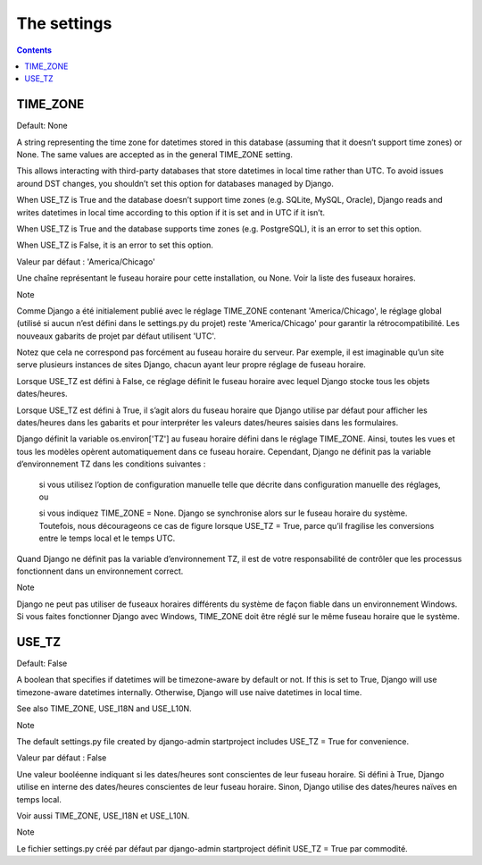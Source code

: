 

.. _settings:

===================================
The settings
===================================

.. contents::
   :depth: 3


TIME_ZONE
==========

Default: None

A string representing the time zone for datetimes stored in this database 
(assuming that it doesn’t support time zones) or None. 
The same values are accepted as in the general TIME_ZONE setting.

This allows interacting with third-party databases that store datetimes 
in local time rather than UTC. To avoid issues around DST changes, you 
shouldn’t set this option for databases managed by Django.

When USE_TZ is True and the database doesn’t support time zones 
(e.g. SQLite, MySQL, Oracle), Django reads and writes datetimes in local 
time according to this option if it is set and in UTC if it isn’t.

When USE_TZ is True and the database supports time zones (e.g. PostgreSQL), 
it is an error to set this option.

When USE_TZ is False, it is an error to set this option.


.. seealso:: https://docs.djangoproject.com/fr/1.10/ref/settings/#std:setting-TIME_ZONE

Valeur par défaut : 'America/Chicago'

Une chaîne représentant le fuseau horaire pour cette installation, ou 
None. Voir la liste des fuseaux horaires.

Note

Comme Django a été initialement publié avec le réglage TIME_ZONE 
contenant 'America/Chicago', le réglage global (utilisé si aucun n’est 
défini dans le settings.py du projet) reste 'America/Chicago' pour 
garantir la rétrocompatibilité. Les nouveaux gabarits de projet par 
défaut utilisent 'UTC'.

Notez que cela ne correspond pas forcément au fuseau horaire du serveur. 
Par exemple, il est imaginable qu’un site serve plusieurs instances de 
sites Django, chacun ayant leur propre réglage de fuseau horaire.

Lorsque USE_TZ est défini à False, ce réglage définit le fuseau horaire 
avec lequel Django stocke tous les objets dates/heures. 

Lorsque USE_TZ est défini à True, il s’agit alors du fuseau horaire que 
Django utilise par défaut pour afficher les dates/heures dans les 
gabarits et pour interpréter les valeurs dates/heures saisies dans 
les formulaires.

Django définit la variable os.environ['TZ'] au fuseau horaire défini 
dans le réglage TIME_ZONE. Ainsi, toutes les vues et tous les modèles 
opèrent automatiquement dans ce fuseau horaire. Cependant, Django ne 
définit pas la variable d’environnement TZ dans les conditions suivantes :

    si vous utilisez l’option de configuration manuelle telle que 
    décrite dans configuration manuelle des réglages, ou

    si vous indiquez TIME_ZONE = None. Django se synchronise alors 
    sur le fuseau horaire du système. Toutefois, nous décourageons 
    ce cas de figure lorsque USE_TZ = True, parce qu’il fragilise 
    les conversions entre le temps local et le temps UTC.

Quand Django ne définit pas la variable d’environnement TZ, il est de 
votre responsabilité de contrôler que les processus fonctionnent dans 
un environnement correct.

Note

Django ne peut pas utiliser de fuseaux horaires différents du système 
de façon fiable dans un environnement Windows. 
Si vous faites fonctionner Django avec Windows, TIME_ZONE doit être réglé 
sur le même fuseau horaire que le système.


USE_TZ
=======

Default: False

A boolean that specifies if datetimes will be timezone-aware by default 
or not. If this is set to True, Django will use timezone-aware datetimes 
internally. Otherwise, Django will use naive datetimes in local time.

See also TIME_ZONE, USE_I18N and USE_L10N.

Note

The default settings.py file created by django-admin startproject 
includes USE_TZ = True for convenience.


.. seealso:: https://docs.djangoproject.com/fr/1.10/ref/settings/#use-tz

Valeur par défaut : False

Une valeur booléenne indiquant si les dates/heures sont conscientes de 
leur fuseau horaire. Si défini à True, Django utilise en interne des 
dates/heures conscientes de leur fuseau horaire. 
Sinon, Django utilise des dates/heures naïves en temps local.

Voir aussi TIME_ZONE, USE_I18N et USE_L10N.

Note

Le fichier settings.py créé par défaut par django-admin startproject 
définit USE_TZ = True par commodité.


